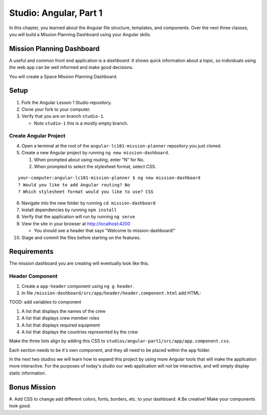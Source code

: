 Studio: Angular, Part 1
===============================
In this chapter, you learned about the Angular file structure, templates, and
components. Over the next three classes, you will build a Mission Planning Dashboard
using your Angular skills.


Mission Planning Dashboard
--------------------------
A useful and common front end application is a *dashboard*. It shows quick
information about a topic, so individuals using the web app can be well
informed and make good decisions.

You will create a Space Mission Planning Dashboard.


Setup
-----
1. Fork the Angular Lesson 1 Studio repository.
2. Clone your fork to your computer.
3. Verify that you are on branch ``studio-1``.

   * Note ``studio-1`` this is a mostly empty branch.

Create Angular Project
^^^^^^^^^^^^^^^^^^^^^^
4. Open a terminal at the root of the ``angular-lc101-mission-planner`` repository you just cloned.
5. Create a new Angular project by running ``ng new mission-dashboard``.

   #. When prompted about using routing, enter "N" for No.
   #. When prompted to select the stylesheet format, select CSS.

::

   your-computer:angular-lc101-mission-planner $ ng new mission-dashboard
   ? Would you like to add Angular routing? No
   ? Which stylesheet format would you like to use? CSS

6. Navigate into the new folder by running ``cd mission-dashboard``
7. Install dependencies by running ``npm install``
8. Verify that the application will run by running ``ng serve``
9. View the site in your browser at http://localhost:4200

   * You should see a header that says "Welcome to mission-dashboard!"

10. Stage and commit the files before starting on the features.

Requirements
------------
The mission dashboard you are creating will eventually look like this.

.. figure:: ./figures/example-mission-dashboard.png
   :alt: Screen shot showing the mission dashboard with mission name, rocket name, crew members, equipment, and experiments.

Header Component
^^^^^^^^^^^^^^^^
1. Create a ``app-header`` component using ``ng g header``.
2. In file ``/mission-dashboard/src/app/header/header.component.html`` add HTML:

.. sourcecode:: html+ng2
   :linenos:

   <h1>Mission Planning Dashboard</h1>
   <h3>Mission Name: {{ missionName }}</h3>
   <h3>Carrier Rocket: {{ rocketName }}</h3>

TOOD: add variables to component

#. A list that displays the names of the crew
#. A list that displays crew member roles
#. A list that displays required equipment
#. A list that displays the countries represented by the crew

Make the three lists align by adding this CSS to ``studios/angular-part1/src/app/app.component.css``.

Each section needs to be it's own component, and they all need to be placed
within the ``app`` folder.

In the next two studios we will learn how to expand this project by using more
Angular tools that will make the application more interactive. For the purposes
of today's studio our web application will not be interactive, and will simply
display static information.


Bonus Mission
-------------

#. Add CSS to change add different colors, fonts, borders, etc. to your
dashboard.
#.Be creative! Make your components look good.
